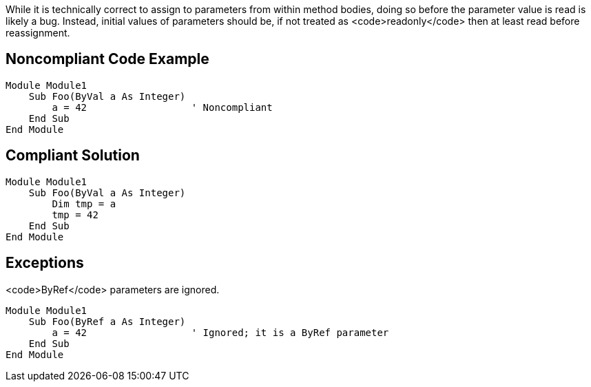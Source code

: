 While it is technically correct to assign to parameters from within method bodies, doing so before the parameter value is read is likely a bug. Instead, initial values of parameters should be, if not treated as <code>readonly</code> then at least read before reassignment.

== Noncompliant Code Example

----
Module Module1
    Sub Foo(ByVal a As Integer)
        a = 42                  ' Noncompliant
    End Sub
End Module
----

== Compliant Solution

----
Module Module1
    Sub Foo(ByVal a As Integer)
        Dim tmp = a
        tmp = 42
    End Sub
End Module
----

== Exceptions

<code>ByRef</code> parameters are ignored.

----
Module Module1
    Sub Foo(ByRef a As Integer)
        a = 42                  ' Ignored; it is a ByRef parameter
    End Sub
End Module
----
